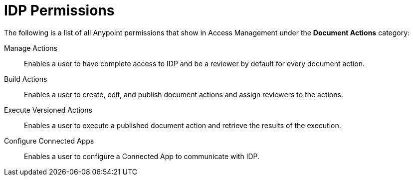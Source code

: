 
// tag::pageTitle[]
= IDP Permissions
// end::pageTitle[]

// tag::permissionsIntro[]
The following is a list of all Anypoint permissions that show in Access Management under the *Document Actions* category: 
// end::permissionsIntro[]

// tag::permissionsList[]

// tag::permissionManage[]
Manage Actions:: Enables a user to have complete access to IDP and be a reviewer by default for every document action.
// end::permissionManage[]

// tag::permissionBuild[]
Build Actions:: Enables a user to create, edit, and publish document actions and assign reviewers to the actions.
// end::permissionBuild[]

// tag::permissionExecute[]
Execute Versioned Actions:: Enables a user to execute a published document action and retrieve the results of the execution.
// end::permissionExecute[]

// tag::permissionConfigure[]
Configure Connected Apps:: Enables a user to configure a Connected App to communicate with IDP.
// end::permissionConfigure[]

// end::permissionsList[]